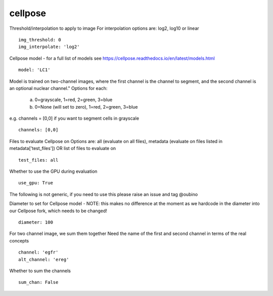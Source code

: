 cellpose
========

Threshold/interpolation to apply to image
For interpolation options are: log2, log10 or linear
::

  img_threshold: 0
  img_interpolate: 'log2'


Cellpose model - for a full list of models see https://cellpose.readthedocs.io/en/latest/models.html
::

  model: 'LC1'

Model is trained on two-channel images, where the first channel is the channel to segment,
and the second channel is an optional nuclear channel."
Options for each:
  a. 0=grayscale, 1=red, 2=green, 3=blue
  b. 0=None (will set to zero), 1=red, 2=green, 3=blue
e.g. channels = [0,0] if you want to segment cells in grayscale
::

  channels: [0,0]

Files to evaluate Cellpose on
Options are: all (evaluate on all files), metadata (evaluate on files listed in metadata['test_files']) OR list of files to evaluate on
::

  test_files: all

Whether to use the GPU during evaluation
::

  use_gpu: True


The following is not generic, if you need to use this please raise an
issue and tag @oubino

Diameter to set for Cellpose model - NOTE: this makes no difference at the moment as we hardcode in the diameter
into our Cellpose fork, which needs to be changed!
::

  diameter: 100


For two channel image, we sum them together
Need the name of the first and second channel in terms of the real concepts
::

  channel: 'egfr'
  alt_channel: 'ereg'

Whether to sum the channels
::

  sum_chan: False
